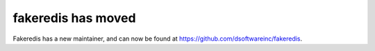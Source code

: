 **fakeredis has moved**
=======================
Fakeredis has a new maintainer, and can now be found at
https://github.com/dsoftwareinc/fakeredis.
